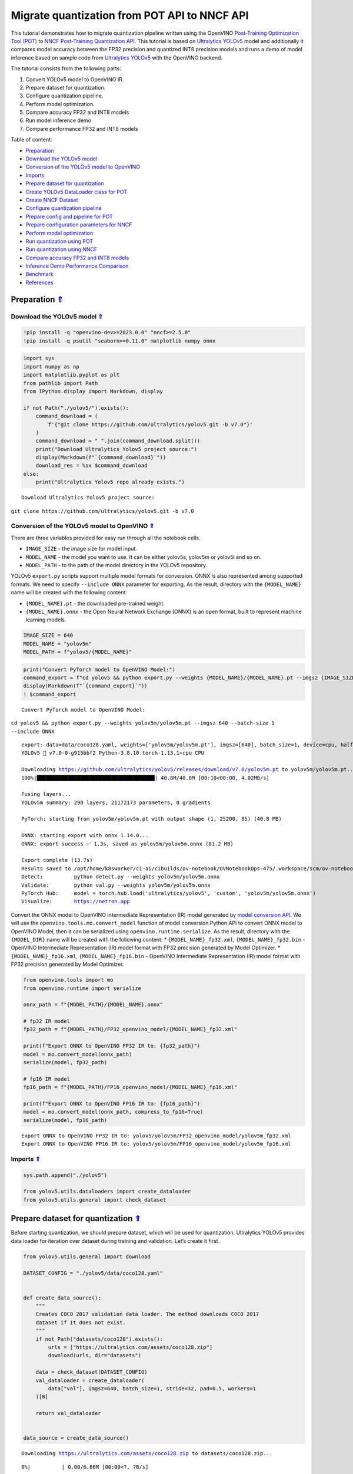 Migrate quantization from POT API to NNCF API
=============================================

.. _top:

This tutorial demonstrates how to migrate quantization pipeline written
using the OpenVINO `Post-Training Optimization Tool (POT) <https://docs.openvino.ai/2023.0/pot_introduction.html>`__ to
`NNCF Post-Training Quantization API <https://docs.openvino.ai/nightly/basic_quantization_flow.html>`__.
This tutorial is based on `Ultralytics YOLOv5 <https://github.com/ultralytics/yolov5>`__ model and additionally
it compares model accuracy between the FP32 precision and quantized INT8
precision models and runs a demo of model inference based on sample code
from `Ultralytics YOLOv5 <https://github.com/ultralytics/yolov5>`__ with
the OpenVINO backend.

The tutorial consists from the following parts:

1. Convert YOLOv5 model to OpenVINO IR.
2. Prepare dataset for quantization.
3. Configure quantization pipeline.
4. Perform model optimization.
5. Compare accuracy FP32 and INT8 models
6. Run model inference demo
7. Compare performance FP32 and INT8 models


Table of content: 

- `Preparation <#1>`__ 
- `Download the YOLOv5 model <#2>`__ 
- `Conversion of the YOLOv5 model to OpenVINO <#3>`__ 
- `Imports <#4>`__ 
- `Prepare dataset for quantization <#5>`__ 
- `Create YOLOv5 DataLoader class for POT <#6>`__ 
- `Create NNCF Dataset <#7>`__ 
- `Configure quantization pipeline <#8>`__ 
- `Prepare config and pipeline for POT <#9>`__ 
- `Prepare configuration parameters for NNCF <#10>`__ 
- `Perform model optimization <#11>`__ 
- `Run quantization using POT <#12>`__ 
- `Run quantization using NNCF <#13>`__ 
- `Compare accuracy FP32 and INT8 models <#14>`__ 
- `Inference Demo Performance Comparison <#15>`__ 
- `Benchmark <#16>`__ 
- `References <#17>`__

Preparation `⇑ <#top>`__
###############################################################################################################################


Download the YOLOv5 model `⇑ <#top>`__
+++++++++++++++++++++++++++++++++++++++++++++++++++++++++++++++++++++++++++++++++++++++++++++++++++++++++++++++++++++++++++++++


.. code:: ipython3

    !pip install -q "openvino-dev>=2023.0.0" "nncf>=2.5.0"
    !pip install -q psutil "seaborn>=0.11.0" matplotlib numpy onnx

.. code:: ipython3

    import sys
    import numpy as np
    import matplotlib.pyplot as plt
    from pathlib import Path
    from IPython.display import Markdown, display
    
    if not Path("./yolov5/").exists():
        command_download = (
            f'{"git clone https://github.com/ultralytics/yolov5.git -b v7.0"}'
        )
        command_download = " ".join(command_download.split())
        print("Download Ultralytics Yolov5 project source:")
        display(Markdown(f"`{command_download}`"))
        download_res = %sx $command_download
    else:
        print("Ultralytics Yolov5 repo already exists.")


.. parsed-literal::

    Download Ultralytics Yolov5 project source:



``git clone https://github.com/ultralytics/yolov5.git -b v7.0``


Conversion of the YOLOv5 model to OpenVINO `⇑ <#top>`__
+++++++++++++++++++++++++++++++++++++++++++++++++++++++++++++++++++++++++++++++++++++++++++++++++++++++++++++++++++++++++++++++

There are three variables provided for easy run through all the notebook cells.

-  ``IMAGE_SIZE`` - the image size for model input.
-  ``MODEL_NAME`` - the model you want to use. It can be either yolov5s,
   yolov5m or yolov5l and so on.
-  ``MODEL_PATH`` - to the path of the model directory in the YOLOv5
   repository.

YOLOv5 ``export.py`` scripts support multiple model formats for
conversion. ONNX is also represented among supported formats. We need to
specify ``--include ONNX`` parameter for exporting. As the result,
directory with the ``{MODEL_NAME}`` name will be created with the
following content:

-  ``{MODEL_NAME}.pt`` - the downloaded pre-trained weight.
-  ``{MODEL_NAME}.onnx`` - the Open Neural Network Exchange (ONNX) is an
   open format, built to represent machine learning models.

.. code:: ipython3

    IMAGE_SIZE = 640
    MODEL_NAME = "yolov5m"
    MODEL_PATH = f"yolov5/{MODEL_NAME}"

.. code:: ipython3

    print("Convert PyTorch model to OpenVINO Model:")
    command_export = f"cd yolov5 && python export.py --weights {MODEL_NAME}/{MODEL_NAME}.pt --imgsz {IMAGE_SIZE} --batch-size 1 --include ONNX"
    display(Markdown(f"`{command_export}`"))
    ! $command_export


.. parsed-literal::

    Convert PyTorch model to OpenVINO Model:



``cd yolov5 && python export.py --weights yolov5m/yolov5m.pt --imgsz 640 --batch-size 1 --include ONNX``


.. parsed-literal::

    export: data=data/coco128.yaml, weights=['yolov5m/yolov5m.pt'], imgsz=[640], batch_size=1, device=cpu, half=False, inplace=False, keras=False, optimize=False, int8=False, dynamic=False, simplify=False, opset=12, verbose=False, workspace=4, nms=False, agnostic_nms=False, topk_per_class=100, topk_all=100, iou_thres=0.45, conf_thres=0.25, include=['ONNX']
    YOLOv5 🚀 v7.0-0-g915bbf2 Python-3.8.10 torch-1.13.1+cpu CPU
    
    Downloading https://github.com/ultralytics/yolov5/releases/download/v7.0/yolov5m.pt to yolov5m/yolov5m.pt...
    100%|██████████████████████████████████████| 40.8M/40.8M [00:10<00:00, 4.02MB/s]
    
    Fusing layers... 
    YOLOv5m summary: 290 layers, 21172173 parameters, 0 gradients
    
    PyTorch: starting from yolov5m/yolov5m.pt with output shape (1, 25200, 85) (40.8 MB)
    
    ONNX: starting export with onnx 1.14.0...
    ONNX: export success ✅ 1.3s, saved as yolov5m/yolov5m.onnx (81.2 MB)
    
    Export complete (13.7s)
    Results saved to /opt/home/k8sworker/ci-ai/cibuilds/ov-notebook/OVNotebookOps-475/.workspace/scm/ov-notebook/notebooks/111-yolov5-quantization-migration/yolov5/yolov5m
    Detect:          python detect.py --weights yolov5m/yolov5m.onnx 
    Validate:        python val.py --weights yolov5m/yolov5m.onnx 
    PyTorch Hub:     model = torch.hub.load('ultralytics/yolov5', 'custom', 'yolov5m/yolov5m.onnx')  
    Visualize:       https://netron.app


Convert the ONNX model to OpenVINO Intermediate Representation (IR)
model generated by `model conversion API <https://docs.openvino.ai/2023.0/openvino_docs_model_processing_introduction.html>`__.
We will use the ``openvino.tools.mo.convert_model`` function of model
conversion Python API to convert ONNX model to OpenVINO Model, then it
can be serialized using ``openvino.runtime.serialize``. As the result,
directory with the ``{MODEL_DIR}`` name will be created with the
following content: \* ``{MODEL_NAME}_fp32.xml``,
``{MODEL_NAME}_fp32.bin`` - OpenVINO Intermediate Representation (IR)
model format with FP32 precision generated by Model Optimizer. \*
``{MODEL_NAME}_fp16.xml``, ``{MODEL_NAME}_fp16.bin`` - OpenVINO
Intermediate Representation (IR) model format with FP32 precision
generated by Model Optimizer.

.. code:: ipython3

    from openvino.tools import mo
    from openvino.runtime import serialize
    
    onnx_path = f"{MODEL_PATH}/{MODEL_NAME}.onnx"
    
    # fp32 IR model
    fp32_path = f"{MODEL_PATH}/FP32_openvino_model/{MODEL_NAME}_fp32.xml"
    
    print(f"Export ONNX to OpenVINO FP32 IR to: {fp32_path}")
    model = mo.convert_model(onnx_path)
    serialize(model, fp32_path)
    
    # fp16 IR model
    fp16_path = f"{MODEL_PATH}/FP16_openvino_model/{MODEL_NAME}_fp16.xml"
    
    print(f"Export ONNX to OpenVINO FP16 IR to: {fp16_path}")
    model = mo.convert_model(onnx_path, compress_to_fp16=True)
    serialize(model, fp16_path)


.. parsed-literal::

    Export ONNX to OpenVINO FP32 IR to: yolov5/yolov5m/FP32_openvino_model/yolov5m_fp32.xml
    Export ONNX to OpenVINO FP16 IR to: yolov5/yolov5m/FP16_openvino_model/yolov5m_fp16.xml


Imports `⇑ <#top>`__
+++++++++++++++++++++++++++++++++++++++++++++++++++++++++++++++++++++++++++++++++++++++++++++++++++++++++++++++++++++++++++++++


.. code:: ipython3

    sys.path.append("./yolov5")
    
    from yolov5.utils.dataloaders import create_dataloader
    from yolov5.utils.general import check_dataset

Prepare dataset for quantization `⇑ <#top>`__
###############################################################################################################################


Before starting quantization, we should prepare dataset, which will be
used for quantization. Ultralytics YOLOv5 provides data loader for
iteration over dataset during training and validation. Let’s create it
first.

.. code:: ipython3

    from yolov5.utils.general import download
    
    DATASET_CONFIG = "./yolov5/data/coco128.yaml"
    
    
    def create_data_source():
        """
        Creates COCO 2017 validation data loader. The method downloads COCO 2017
        dataset if it does not exist.
        """
        if not Path("datasets/coco128").exists():
            urls = ["https://ultralytics.com/assets/coco128.zip"]
            download(urls, dir="datasets")
    
        data = check_dataset(DATASET_CONFIG)
        val_dataloader = create_dataloader(
            data["val"], imgsz=640, batch_size=1, stride=32, pad=0.5, workers=1
        )[0]
    
        return val_dataloader
    
    
    data_source = create_data_source()


.. parsed-literal::

    Downloading https://ultralytics.com/assets/coco128.zip to datasets/coco128.zip...



.. parsed-literal::

      0%|          | 0.00/6.66M [00:00<?, ?B/s]


.. parsed-literal::

    Unzipping datasets/coco128.zip...
    Scanning /opt/home/k8sworker/ci-ai/cibuilds/ov-notebook/OVNotebookOps-475/.workspace/scm/ov-notebook/notebooks/111-yolov5-quantization-migration/datasets/coco128/labels/train2017... 126 images, 2 backgrounds, 0 corrupt: 100%|██████████| 128/128 00:00
    New cache created: /opt/home/k8sworker/ci-ai/cibuilds/ov-notebook/OVNotebookOps-475/.workspace/scm/ov-notebook/notebooks/111-yolov5-quantization-migration/datasets/coco128/labels/train2017.cache


Create YOLOv5 DataLoader class for POT `⇑ <#top>`__
+++++++++++++++++++++++++++++++++++++++++++++++++++++++++++++++++++++++++++++++++++++++++++++++++++++++++++++++++++++++++++++++


Create a class for loading the YOLOv5 dataset and annotation which
inherits from POT API class DataLoader.
``openvino.tools.pot.DataLoader`` interface allows acquiring data from a
dataset and applying model-specific pre-processing providing access by
index. Any implementation should override the following methods:

-  The ``__len__()``, returns the size of the dataset.

-  The ``__getitem__()``, provides access to the data by index in range
   of 0 to ``len(self)``. It can also encapsulate the logic of
   model-specific pre-processing. This method should return data in the
   (data, annotation) format, in which:

   -  The ``data`` is the input that is passed to the model at inference
      so that it should be properly preprocessed. It can be either the
      ``numpy.array`` object or a dictionary, where the key is the name
      of the model input and value is ``numpy.array`` which corresponds
      to this input.

   -  The ``annotation`` is not used by the Default Quantization method.
      Therefore, this object can be None in this case.

.. code:: ipython3

    from openvino.tools.pot.api import DataLoader
    
    class YOLOv5POTDataLoader(DataLoader):
        """Inherit from DataLoader function and implement for YOLOv5."""
    
        def __init__(self, data_source):
            super().__init__({})
            self._data_loader = data_source
            self._data_iter = iter(self._data_loader)
    
        def __len__(self):
            return len(self._data_loader.dataset)
    
        def __getitem__(self, item):
            try:
                batch_data = next(self._data_iter)
            except StopIteration:
                self._data_iter = iter(self._data_loader)
                batch_data = next(self._data_iter)
    
            im, target, path, shape = batch_data
    
            im = im.float()
            im /= 255
            nb, _, height, width = im.shape
            img = im.cpu().detach().numpy()
            target = target.cpu().detach().numpy()
    
            annotation = dict()
            annotation["image_path"] = path
            annotation["target"] = target
            annotation["batch_size"] = nb
            annotation["shape"] = shape
            annotation["width"] = width
            annotation["height"] = height
            annotation["img"] = img
    
            return (item, annotation), img
    
    pot_data_loader = YOLOv5POTDataLoader(data_source)


.. parsed-literal::

    /opt/home/k8sworker/ci-ai/cibuilds/ov-notebook/OVNotebookOps-475/.workspace/scm/ov-notebook/.venv/lib/python3.8/site-packages/openvino/offline_transformations/__init__.py:10: FutureWarning: The module is private and following namespace `offline_transformations` will be removed in the future.
      warnings.warn(


.. parsed-literal::

    [ DEBUG ] Creating converter from 7 to 5
    [ DEBUG ] Creating converter from 5 to 7
    [ DEBUG ] Creating converter from 7 to 5
    [ DEBUG ] Creating converter from 5 to 7


.. parsed-literal::

    Post-training Optimization Tool is deprecated and will be removed in the future. Please use Neural Network Compression Framework instead: https://github.com/openvinotoolkit/nncf
    Nevergrad package could not be imported. If you are planning to use any hyperparameter optimization algo, consider installing it using pip. This implies advanced usage of the tool. Note that nevergrad is compatible only with Python 3.7+


Create NNCF Dataset `⇑ <#top>`__
+++++++++++++++++++++++++++++++++++++++++++++++++++++++++++++++++++++++++++++++++++++++++++++++++++++++++++++++++++++++++++++++


For preparing quantization dataset for NNCF, we should wrap
framework-specific data source into ``nncf.Dataset`` instance.
Additionally, to transform data into model expected format we can define
transformation function, which accept data item for single dataset
iteration and transform it for feeding into model (e.g. in simplest
case, if data item contains input tensor and annotation, we should
extract only input data from it and convert it into model expected
format).

.. code:: ipython3

    import nncf
    
    # Define the transformation method. This method should take a data item returned
    # per iteration through the `data_source` object and transform it into the model's
    # expected input that can be used for the model inference.
    def transform_fn(data_item):
        # unpack input images tensor
        images = data_item[0]
        # convert input tensor into float format
        images = images.float()
        # scale input
        images = images / 255
        # convert torch tensor to numpy array
        images = images.cpu().detach().numpy()
        return images
    
    # Wrap framework-specific data source into the `nncf.Dataset` object.
    nncf_calibration_dataset = nncf.Dataset(data_source, transform_fn)


.. parsed-literal::

    INFO:nncf:NNCF initialized successfully. Supported frameworks detected: torch, tensorflow, onnx, openvino


Configure quantization pipeline `⇑ <#top>`__
###############################################################################################################################


Next, we should define quantization algorithm parameters.

Prepare config and pipeline for POT `⇑ <#top>`__
+++++++++++++++++++++++++++++++++++++++++++++++++++++++++++++++++++++++++++++++++++++++++++++++++++++++++++++++++++++++++++++++


in POT, all quantization parameters should be defined using
configuration dictionary. Config consists of 3 sections: ``algorithms``
for description quantization algorithm parameters, ``engine`` for
description inference pipeline parameters (if required) and ``model``
contains path to floating point model.

.. code:: ipython3

    algorithms_config = [
        {
            "name": "DefaultQuantization",
            "params": {
                "preset": "mixed",
                "stat_subset_size": 300,
                "target_device": "CPU"
            },
        }
    ]
    
    engine_config = {"device": "CPU"}
    
    model_config = {
        "model_name": f"{MODEL_NAME}",
        "model": fp32_path,
        "weights": fp32_path.replace(".xml", ".bin"),
    }

When we define configs, we should create quantization engine class (in
our case, default ``IEEngine`` will be enough) and build quantization
pipeline using ``create_pipeline`` function.

.. code:: ipython3

    from openvino.tools.pot.engines.ie_engine import IEEngine
    from openvino.tools.pot.graph import load_model
    from openvino.tools.pot.pipeline.initializer import create_pipeline
    
    #  Load model as POT model representation
    pot_model = load_model(model_config)
    
    #  Initialize the engine for metric calculation and statistics collection.
    engine = IEEngine(config=engine_config, data_loader=pot_data_loader)
    
    # Step 5: Create a pipeline of compression algorithms.
    pipeline = create_pipeline(algorithms_config, engine)

Prepare configuration parameters for NNCF `⇑ <#top>`__
+++++++++++++++++++++++++++++++++++++++++++++++++++++++++++++++++++++++++++++++++++++++++++++++++++++++++++++++++++++++++++++++


Post-training quantization pipeline in NNCF represented by
``nncf.quantize`` function for Default Quantization Algorithm and
``nncf.quantize_with_accuracy_control`` for Accuracy Aware Quantization.
Quantization parameters ``preset``, ``model_type``, ``subset_size``,
``fast_bias_correction``, ``ignored_scope`` are arguments of function.
More details about supported parameters and formats can be found in NNCF
Post-Training Quantization
`documentation <https://docs.openvino.ai/2023.0/basic_qauntization_flow.html#tune-quantization-parameters>`__.
NNCF also expect providing model object in inference framework format,
in our case ``openvino.runtime.Model`` instance created using
``core.read_model`` or ``openvino.tools.mo.convert_model``.

.. code:: ipython3

    subset_size = 300
    preset = nncf.QuantizationPreset.MIXED

Perform model optimization `⇑ <#top>`__
###############################################################################################################################


Run quantization using POT `⇑ <#top>`__
+++++++++++++++++++++++++++++++++++++++++++++++++++++++++++++++++++++++++++++++++++++++++++++++++++++++++++++++++++++++++++++++


To start model quantization using POT API, we should call
``pipeline.run(pot_model)`` method. As the result, we got quantized
model representation from POT, which can be saved on disk using
``openvino.tools.pot.graph.save_model`` function. Optionally, we can
compress model weights to quantized precision in order to reduce the
size of final .bin file.

.. code:: ipython3

    from openvino.tools.pot.graph.model_utils import compress_model_weights
    from openvino.tools.pot.graph import load_model, save_model
    
    compressed_model = pipeline.run(pot_model)
    compress_model_weights(compressed_model)
    optimized_save_dir = Path(f"{MODEL_PATH}/POT_INT8_openvino_model/")
    save_model(compressed_model, optimized_save_dir, model_config["model_name"] + "_int8")
    pot_int8_path = f"{optimized_save_dir}/{MODEL_NAME}_int8.xml"

Run quantization using NNCF `⇑ <#top>`__
+++++++++++++++++++++++++++++++++++++++++++++++++++++++++++++++++++++++++++++++++++++++++++++++++++++++++++++++++++++++++++++++


To run NNCF quantization, we should call ``nncf.quantize`` function. As
the result, the function returns quantized model in the same format like
input model, so it means that quantized model ready to be compiled on
device for inference and can be saved on disk using
``openvino.runtime.serialize``.

.. code:: ipython3

    from openvino.runtime import Core
    
    core = Core()
    ov_model = core.read_model(fp32_path)
    quantized_model = nncf.quantize(
        ov_model, nncf_calibration_dataset, preset=preset, subset_size=subset_size
    )
    nncf_int8_path = f"{MODEL_PATH}/NNCF_INT8_openvino_model/{MODEL_NAME}_int8.xml"
    serialize(quantized_model, nncf_int8_path)


.. parsed-literal::

    Statistics collection:  43%|████▎     | 128/300 [00:30<00:40,  4.20it/s]
    Biases correction: 100%|██████████| 82/82 [00:10<00:00,  7.71it/s]


Compare accuracy FP32 and INT8 models `⇑ <#top>`__
###############################################################################################################################


For getting accuracy results, we will use ``yolov5.val.run`` function
which already supports OpenVINO backend. For making int8 model is
compatible with Ultralytics provided validation pipeline, we also should
provide metadata with information about supported class names in the
same directory, where model located.

.. code:: ipython3

    from yolov5.export import attempt_load, yaml_save
    from yolov5.val import run as validation_fn
    
    
    model = attempt_load(
        f"{MODEL_PATH}/{MODEL_NAME}.pt", device="cpu", inplace=True, fuse=True
    ) 
    metadata = {"stride": int(max(model.stride)), "names": model.names}  # model metadata
    yaml_save(Path(nncf_int8_path).with_suffix(".yaml"), metadata)
    yaml_save(Path(pot_int8_path).with_suffix(".yaml"), metadata)
    yaml_save(Path(fp32_path).with_suffix(".yaml"), metadata)


.. parsed-literal::

    Fusing layers... 
    YOLOv5m summary: 290 layers, 21172173 parameters, 0 gradients


.. code:: ipython3

    print("Checking the accuracy of the original model:")
    fp32_metrics = validation_fn(
        data=DATASET_CONFIG,
        weights=Path(fp32_path).parent,
        batch_size=1,
        workers=1,
        plots=False,
        device="cpu",
        iou_thres=0.65,
    )
    
    fp32_ap5 = fp32_metrics[0][2]
    fp32_ap_full = fp32_metrics[0][3]
    print(f"mAP@.5 = {fp32_ap5}")
    print(f"mAP@.5:.95 = {fp32_ap_full}")


.. parsed-literal::

    YOLOv5 🚀 v7.0-0-g915bbf2 Python-3.8.10 torch-1.13.1+cpu CPU
    
    Loading yolov5/yolov5m/FP32_openvino_model for OpenVINO inference...


.. parsed-literal::

    Checking the accuracy of the original model:


.. parsed-literal::

    Forcing --batch-size 1 square inference (1,3,640,640) for non-PyTorch models
    val: Scanning /opt/home/k8sworker/ci-ai/cibuilds/ov-notebook/OVNotebookOps-475/.workspace/scm/ov-notebook/notebooks/111-yolov5-quantization-migration/datasets/coco128/labels/train2017.cache... 126 images, 2 backgrounds, 0 corrupt: 100%|██████████| 128/128 00:00
                     Class     Images  Instances          P          R      mAP50   mAP50-95: 100%|██████████| 128/128 00:05
                       all        128        929      0.726      0.687      0.769      0.554
    Speed: 0.2ms pre-process, 35.3ms inference, 3.0ms NMS per image at shape (1, 3, 640, 640)
    Results saved to yolov5/runs/val/exp


.. parsed-literal::

    mAP@.5 = 0.7686009694748247
    mAP@.5:.95 = 0.5541065589219657


.. code:: ipython3

    print("Checking the accuracy of the POT int8 model:")
    int8_metrics = validation_fn(
        data=DATASET_CONFIG,
        weights=Path(pot_int8_path).parent,
        batch_size=1,
        workers=1,
        plots=False,
        device="cpu",
        iou_thres=0.65,
    )
    
    pot_int8_ap5 = int8_metrics[0][2]
    pot_int8_ap_full = int8_metrics[0][3]
    print(f"mAP@.5 = {pot_int8_ap5}")
    print(f"mAP@.5:.95 = {pot_int8_ap_full}")


.. parsed-literal::

    YOLOv5 🚀 v7.0-0-g915bbf2 Python-3.8.10 torch-1.13.1+cpu CPU
    
    Loading yolov5/yolov5m/POT_INT8_openvino_model for OpenVINO inference...


.. parsed-literal::

    Checking the accuracy of the POT int8 model:


.. parsed-literal::

    Forcing --batch-size 1 square inference (1,3,640,640) for non-PyTorch models
    val: Scanning /opt/home/k8sworker/ci-ai/cibuilds/ov-notebook/OVNotebookOps-475/.workspace/scm/ov-notebook/notebooks/111-yolov5-quantization-migration/datasets/coco128/labels/train2017.cache... 126 images, 2 backgrounds, 0 corrupt: 100%|██████████| 128/128 00:00
                     Class     Images  Instances          P          R      mAP50   mAP50-95: 100%|██████████| 128/128 00:03
                       all        128        929      0.761      0.677      0.773      0.548
    Speed: 0.2ms pre-process, 17.1ms inference, 3.3ms NMS per image at shape (1, 3, 640, 640)
    Results saved to yolov5/runs/val/exp2


.. parsed-literal::

    mAP@.5 = 0.7726143212109754
    mAP@.5:.95 = 0.5482902837946336


.. code:: ipython3

    print("Checking the accuracy of the NNCF int8 model:")
    int8_metrics = validation_fn(
        data=DATASET_CONFIG,
        weights=Path(nncf_int8_path).parent,
        batch_size=1,
        workers=1,
        plots=False,
        device="cpu",
        iou_thres=0.65,
    )
    
    nncf_int8_ap5 = int8_metrics[0][2]
    nncf_int8_ap_full = int8_metrics[0][3]
    print(f"mAP@.5 = {nncf_int8_ap5}")
    print(f"mAP@.5:.95 = {nncf_int8_ap_full}")


.. parsed-literal::

    YOLOv5 🚀 v7.0-0-g915bbf2 Python-3.8.10 torch-1.13.1+cpu CPU
    
    Loading yolov5/yolov5m/NNCF_INT8_openvino_model for OpenVINO inference...


.. parsed-literal::

    Checking the accuracy of the NNCF int8 model:


.. parsed-literal::

    Forcing --batch-size 1 square inference (1,3,640,640) for non-PyTorch models
    val: Scanning /opt/home/k8sworker/ci-ai/cibuilds/ov-notebook/OVNotebookOps-475/.workspace/scm/ov-notebook/notebooks/111-yolov5-quantization-migration/datasets/coco128/labels/train2017.cache... 126 images, 2 backgrounds, 0 corrupt: 100%|██████████| 128/128 00:00
                     Class     Images  Instances          P          R      mAP50   mAP50-95: 100%|██████████| 128/128 00:03
                       all        128        929      0.742      0.684      0.766      0.546
    Speed: 0.2ms pre-process, 17.0ms inference, 3.2ms NMS per image at shape (1, 3, 640, 640)
    Results saved to yolov5/runs/val/exp3


.. parsed-literal::

    mAP@.5 = 0.7660170261123679
    mAP@.5:.95 = 0.5460759842467641


Compare Average Precision of quantized INT8 model with original FP32
model.

.. code:: ipython3

    %matplotlib inline
    plt.style.use("seaborn-deep")
    fp32_acc = np.array([fp32_ap5, fp32_ap_full])
    pot_int8_acc = np.array([pot_int8_ap5, pot_int8_ap_full])
    nncf_int8_acc = np.array([nncf_int8_ap5, nncf_int8_ap_full])
    x_data = ("AP@0.5", "AP@0.5:0.95")
    x_axis = np.arange(len(x_data))
    fig = plt.figure()
    fig.patch.set_facecolor("#FFFFFF")
    fig.patch.set_alpha(0.7)
    ax = fig.add_subplot(111)
    plt.bar(x_axis - 0.2, fp32_acc, 0.3, label="FP32")
    for i in range(0, len(x_axis)):
        plt.text(
            i - 0.3,
            round(fp32_acc[i], 3) + 0.01,
            str(round(fp32_acc[i], 3)),
            fontweight="bold",
        )
    plt.bar(x_axis + 0.15, pot_int8_acc, 0.3, label="POT INT8")
    for i in range(0, len(x_axis)):
        plt.text(
            i + 0.05,
            round(pot_int8_acc[i], 3) + 0.01,
            str(round(pot_int8_acc[i], 3)),
            fontweight="bold",
        )
    
    plt.bar(x_axis + 0.5, nncf_int8_acc, 0.3, label="NNCF INT8")
    for i in range(0, len(x_axis)):
        plt.text(
            i + 0.4,
            round(nncf_int8_acc[i], 3) + 0.01,
            str(round(nncf_int8_acc[i], 3)),
            fontweight="bold",
        )
    plt.xticks(x_axis, x_data)
    plt.xlabel("Average Precision")
    plt.title("Compare Yolov5 FP32 and INT8 model average precision")
    
    plt.legend()
    plt.show()



.. image:: 111-yolov5-quantization-migration-with-output_files/111-yolov5-quantization-migration-with-output_34_0.png


Inference Demo Performance Comparison `⇑ <#top>`__
###############################################################################################################################


This part shows how to use the Ultralytics model detection code
```detect.py`` <https://github.com/ultralytics/yolov5/blob/master/detect.py>`__
to run synchronous inference, using the OpenVINO Python API on two
images.

.. code:: ipython3

    from yolov5.utils.general import increment_path
    
    fp32_save_dir = increment_path(Path('./yolov5/runs/detect/exp'))

.. code:: ipython3

    command_detect = "cd yolov5 && python detect.py --weights ./yolov5m/FP32_openvino_model"
    display(Markdown(f"`{command_detect}`"))
    %sx $command_detect



``cd yolov5 && python detect.py --weights ./yolov5m/FP32_openvino_model``




.. parsed-literal::

    ["\x1b[34m\x1b[1mdetect: \x1b[0mweights=['./yolov5m/FP32_openvino_model'], source=data/images, data=data/coco128.yaml, imgsz=[640, 640], conf_thres=0.25, iou_thres=0.45, max_det=1000, device=, view_img=False, save_txt=False, save_conf=False, save_crop=False, nosave=False, classes=None, agnostic_nms=False, augment=False, visualize=False, update=False, project=runs/detect, name=exp, exist_ok=False, line_thickness=3, hide_labels=False, hide_conf=False, half=False, dnn=False, vid_stride=1",
     'YOLOv5 🚀 v7.0-0-g915bbf2 Python-3.8.10 torch-1.13.1+cpu CPU',
     '',
     'Loading yolov5m/FP32_openvino_model for OpenVINO inference...',
     'image 1/2 /opt/home/k8sworker/ci-ai/cibuilds/ov-notebook/OVNotebookOps-475/.workspace/scm/ov-notebook/notebooks/111-yolov5-quantization-migration/yolov5/data/images/bus.jpg: 640x640 4 persons, 1 bus, 57.0ms',
     'image 2/2 /opt/home/k8sworker/ci-ai/cibuilds/ov-notebook/OVNotebookOps-475/.workspace/scm/ov-notebook/notebooks/111-yolov5-quantization-migration/yolov5/data/images/zidane.jpg: 640x640 3 persons, 2 ties, 40.6ms',
     'Speed: 1.4ms pre-process, 48.8ms inference, 1.2ms NMS per image at shape (1, 3, 640, 640)',
     'Results saved to \x1b[1mruns/detect/exp\x1b[0m']



.. code:: ipython3

    pot_save_dir = increment_path(Path('./yolov5/runs/detect/exp'))
    command_detect = "cd yolov5 && python detect.py --weights ./yolov5m/POT_INT8_openvino_model"
    display(Markdown(f"`{command_detect}`"))
    %sx $command_detect



``cd yolov5 && python detect.py --weights ./yolov5m/POT_INT8_openvino_model``




.. parsed-literal::

    ["\x1b[34m\x1b[1mdetect: \x1b[0mweights=['./yolov5m/POT_INT8_openvino_model'], source=data/images, data=data/coco128.yaml, imgsz=[640, 640], conf_thres=0.25, iou_thres=0.45, max_det=1000, device=, view_img=False, save_txt=False, save_conf=False, save_crop=False, nosave=False, classes=None, agnostic_nms=False, augment=False, visualize=False, update=False, project=runs/detect, name=exp, exist_ok=False, line_thickness=3, hide_labels=False, hide_conf=False, half=False, dnn=False, vid_stride=1",
     'YOLOv5 🚀 v7.0-0-g915bbf2 Python-3.8.10 torch-1.13.1+cpu CPU',
     '',
     'Loading yolov5m/POT_INT8_openvino_model for OpenVINO inference...',
     'image 1/2 /opt/home/k8sworker/ci-ai/cibuilds/ov-notebook/OVNotebookOps-475/.workspace/scm/ov-notebook/notebooks/111-yolov5-quantization-migration/yolov5/data/images/bus.jpg: 640x640 4 persons, 1 bus, 36.6ms',
     'image 2/2 /opt/home/k8sworker/ci-ai/cibuilds/ov-notebook/OVNotebookOps-475/.workspace/scm/ov-notebook/notebooks/111-yolov5-quantization-migration/yolov5/data/images/zidane.jpg: 640x640 3 persons, 1 tie, 33.4ms',
     'Speed: 1.5ms pre-process, 35.0ms inference, 1.4ms NMS per image at shape (1, 3, 640, 640)',
     'Results saved to \x1b[1mruns/detect/exp2\x1b[0m']



.. code:: ipython3

    nncf_save_dir = increment_path(Path('./yolov5/runs/detect/exp'))
    command_detect = "cd yolov5 && python detect.py --weights ./yolov5m/NNCF_INT8_openvino_model"
    display(Markdown(f"`{command_detect}`"))
    %sx $command_detect



``cd yolov5 && python detect.py --weights ./yolov5m/NNCF_INT8_openvino_model``




.. parsed-literal::

    ["\x1b[34m\x1b[1mdetect: \x1b[0mweights=['./yolov5m/NNCF_INT8_openvino_model'], source=data/images, data=data/coco128.yaml, imgsz=[640, 640], conf_thres=0.25, iou_thres=0.45, max_det=1000, device=, view_img=False, save_txt=False, save_conf=False, save_crop=False, nosave=False, classes=None, agnostic_nms=False, augment=False, visualize=False, update=False, project=runs/detect, name=exp, exist_ok=False, line_thickness=3, hide_labels=False, hide_conf=False, half=False, dnn=False, vid_stride=1",
     'YOLOv5 🚀 v7.0-0-g915bbf2 Python-3.8.10 torch-1.13.1+cpu CPU',
     '',
     'Loading yolov5m/NNCF_INT8_openvino_model for OpenVINO inference...',
     'image 1/2 /opt/home/k8sworker/ci-ai/cibuilds/ov-notebook/OVNotebookOps-475/.workspace/scm/ov-notebook/notebooks/111-yolov5-quantization-migration/yolov5/data/images/bus.jpg: 640x640 4 persons, 1 bus, 35.9ms',
     'image 2/2 /opt/home/k8sworker/ci-ai/cibuilds/ov-notebook/OVNotebookOps-475/.workspace/scm/ov-notebook/notebooks/111-yolov5-quantization-migration/yolov5/data/images/zidane.jpg: 640x640 3 persons, 2 ties, 31.5ms',
     'Speed: 1.6ms pre-process, 33.7ms inference, 1.4ms NMS per image at shape (1, 3, 640, 640)',
     'Results saved to \x1b[1mruns/detect/exp3\x1b[0m']



.. code:: ipython3

    %matplotlib inline
    import matplotlib.image as mpimg
    
    fig2, axs = plt.subplots(1, 4, figsize=(20, 20))
    fig2.patch.set_facecolor("#FFFFFF")
    fig2.patch.set_alpha(0.7)
    ori = mpimg.imread("./yolov5/data/images/bus.jpg")
    fp32_result = mpimg.imread(fp32_save_dir / "bus.jpg")
    pot_result = mpimg.imread(pot_save_dir / "bus.jpg")
    nncf_result = mpimg.imread(nncf_save_dir / "bus.jpg")
    titles = ["Original", "FP32", "POT INT8", "NNCF INT8"]
    imgs = [ori, fp32_result, pot_result, nncf_result]
    for ax, img, title in zip(axs, imgs, titles):
        ax.imshow(img)
        ax.set_title(title)
        ax.grid(False)
        ax.set_xticks([])
        ax.set_yticks([])



.. image:: 111-yolov5-quantization-migration-with-output_files/111-yolov5-quantization-migration-with-output_40_0.png


Benchmark `⇑ <#top>`__
###############################################################################################################################


.. code:: ipython3

    gpu_available = "GPU" in core.available_devices
    
    print("Inference FP32 model (OpenVINO IR) on CPU")
    !benchmark_app -m  {fp32_path} -d CPU -api async -t 15
    
    if gpu_available:
        print("Inference FP32 model (OpenVINO IR) on GPU")
        !benchmark_app -m  {fp32_path} -d GPU -api async -t 15


.. parsed-literal::

    Inference FP32 model (OpenVINO IR) on CPU
    [Step 1/11] Parsing and validating input arguments
    [ INFO ] Parsing input parameters
    [Step 2/11] Loading OpenVINO Runtime
    [ INFO ] OpenVINO:
    [ INFO ] Build ................................. 2023.0.0-10926-b4452d56304-releases/2023/0
    [ INFO ] 
    [ INFO ] Device info:
    [ INFO ] CPU
    [ INFO ] Build ................................. 2023.0.0-10926-b4452d56304-releases/2023/0
    [ INFO ] 
    [ INFO ] 
    [Step 3/11] Setting device configuration
    [ WARNING ] Performance hint was not explicitly specified in command line. Device(CPU) performance hint will be set to PerformanceMode.THROUGHPUT.
    [Step 4/11] Reading model files
    [ INFO ] Loading model files
    [ INFO ] Read model took 31.30 ms
    [ INFO ] Original model I/O parameters:
    [ INFO ] Model inputs:
    [ INFO ]     images (node: images) : f32 / [...] / [1,3,640,640]
    [ INFO ] Model outputs:
    [ INFO ]     output0 (node: output0) : f32 / [...] / [1,25200,85]
    [Step 5/11] Resizing model to match image sizes and given batch
    [ INFO ] Model batch size: 1
    [Step 6/11] Configuring input of the model
    [ INFO ] Model inputs:
    [ INFO ]     images (node: images) : u8 / [N,C,H,W] / [1,3,640,640]
    [ INFO ] Model outputs:
    [ INFO ]     output0 (node: output0) : f32 / [...] / [1,25200,85]
    [Step 7/11] Loading the model to the device
    [ INFO ] Compile model took 360.18 ms
    [Step 8/11] Querying optimal runtime parameters
    [ INFO ] Model:
    [ INFO ]   NETWORK_NAME: torch_jit
    [ INFO ]   OPTIMAL_NUMBER_OF_INFER_REQUESTS: 6
    [ INFO ]   NUM_STREAMS: 6
    [ INFO ]   AFFINITY: Affinity.CORE
    [ INFO ]   INFERENCE_NUM_THREADS: 24
    [ INFO ]   PERF_COUNT: False
    [ INFO ]   INFERENCE_PRECISION_HINT: <Type: 'float32'>
    [ INFO ]   PERFORMANCE_HINT: PerformanceMode.THROUGHPUT
    [ INFO ]   EXECUTION_MODE_HINT: ExecutionMode.PERFORMANCE
    [ INFO ]   PERFORMANCE_HINT_NUM_REQUESTS: 0
    [ INFO ]   ENABLE_CPU_PINNING: True
    [ INFO ]   SCHEDULING_CORE_TYPE: SchedulingCoreType.ANY_CORE
    [ INFO ]   ENABLE_HYPER_THREADING: True
    [ INFO ]   EXECUTION_DEVICES: ['CPU']
    [Step 9/11] Creating infer requests and preparing input tensors
    [ WARNING ] No input files were given for input 'images'!. This input will be filled with random values!
    [ INFO ] Fill input 'images' with random values 
    [Step 10/11] Measuring performance (Start inference asynchronously, 6 inference requests, limits: 15000 ms duration)
    [ INFO ] Benchmarking in inference only mode (inputs filling are not included in measurement loop).
    [ INFO ] First inference took 102.48 ms
    [Step 11/11] Dumping statistics report
    [ INFO ] Execution Devices:['CPU']
    [ INFO ] Count:            456 iterations
    [ INFO ] Duration:         15352.58 ms
    [ INFO ] Latency:
    [ INFO ]    Median:        202.33 ms
    [ INFO ]    Average:       201.47 ms
    [ INFO ]    Min:           138.12 ms
    [ INFO ]    Max:           216.53 ms
    [ INFO ] Throughput:   29.70 FPS


.. code:: ipython3

    print("Inference FP16 model (OpenVINO IR) on CPU")
    !benchmark_app -m {fp16_path} -d CPU -api async -t 15
    
    if gpu_available:
        print("Inference FP16 model (OpenVINO IR) on GPU")
        !benchmark_app -m {fp16_path} -d GPU -api async -t 15


.. parsed-literal::

    Inference FP16 model (OpenVINO IR) on CPU
    [Step 1/11] Parsing and validating input arguments
    [ INFO ] Parsing input parameters
    [Step 2/11] Loading OpenVINO Runtime
    [ INFO ] OpenVINO:
    [ INFO ] Build ................................. 2023.0.0-10926-b4452d56304-releases/2023/0
    [ INFO ] 
    [ INFO ] Device info:
    [ INFO ] CPU
    [ INFO ] Build ................................. 2023.0.0-10926-b4452d56304-releases/2023/0
    [ INFO ] 
    [ INFO ] 
    [Step 3/11] Setting device configuration
    [ WARNING ] Performance hint was not explicitly specified in command line. Device(CPU) performance hint will be set to PerformanceMode.THROUGHPUT.
    [Step 4/11] Reading model files
    [ INFO ] Loading model files
    [ INFO ] Read model took 44.00 ms
    [ INFO ] Original model I/O parameters:
    [ INFO ] Model inputs:
    [ INFO ]     images (node: images) : f32 / [...] / [1,3,640,640]
    [ INFO ] Model outputs:
    [ INFO ]     output0 (node: output0) : f32 / [...] / [1,25200,85]
    [Step 5/11] Resizing model to match image sizes and given batch
    [ INFO ] Model batch size: 1
    [Step 6/11] Configuring input of the model
    [ INFO ] Model inputs:
    [ INFO ]     images (node: images) : u8 / [N,C,H,W] / [1,3,640,640]
    [ INFO ] Model outputs:
    [ INFO ]     output0 (node: output0) : f32 / [...] / [1,25200,85]
    [Step 7/11] Loading the model to the device
    [ INFO ] Compile model took 387.13 ms
    [Step 8/11] Querying optimal runtime parameters
    [ INFO ] Model:
    [ INFO ]   NETWORK_NAME: torch_jit
    [ INFO ]   OPTIMAL_NUMBER_OF_INFER_REQUESTS: 6
    [ INFO ]   NUM_STREAMS: 6
    [ INFO ]   AFFINITY: Affinity.CORE
    [ INFO ]   INFERENCE_NUM_THREADS: 24
    [ INFO ]   PERF_COUNT: False
    [ INFO ]   INFERENCE_PRECISION_HINT: <Type: 'float32'>
    [ INFO ]   PERFORMANCE_HINT: PerformanceMode.THROUGHPUT
    [ INFO ]   EXECUTION_MODE_HINT: ExecutionMode.PERFORMANCE
    [ INFO ]   PERFORMANCE_HINT_NUM_REQUESTS: 0
    [ INFO ]   ENABLE_CPU_PINNING: True
    [ INFO ]   SCHEDULING_CORE_TYPE: SchedulingCoreType.ANY_CORE
    [ INFO ]   ENABLE_HYPER_THREADING: True
    [ INFO ]   EXECUTION_DEVICES: ['CPU']
    [Step 9/11] Creating infer requests and preparing input tensors
    [ WARNING ] No input files were given for input 'images'!. This input will be filled with random values!
    [ INFO ] Fill input 'images' with random values 
    [Step 10/11] Measuring performance (Start inference asynchronously, 6 inference requests, limits: 15000 ms duration)
    [ INFO ] Benchmarking in inference only mode (inputs filling are not included in measurement loop).
    [ INFO ] First inference took 101.31 ms
    [Step 11/11] Dumping statistics report
    [ INFO ] Execution Devices:['CPU']
    [ INFO ] Count:            456 iterations
    [ INFO ] Duration:         15246.15 ms
    [ INFO ] Latency:
    [ INFO ]    Median:        200.30 ms
    [ INFO ]    Average:       199.86 ms
    [ INFO ]    Min:           96.50 ms
    [ INFO ]    Max:           219.99 ms
    [ INFO ] Throughput:   29.91 FPS


.. code:: ipython3

    print("Inference POT INT8 model (OpenVINO IR) on CPU")
    !benchmark_app -m {pot_int8_path} -d CPU -api async -t 15
    
    if gpu_available:
        print("Inference POT INT8 model (OpenVINO IR) on GPU")
        !benchmark_app -m {pot_int8_path} -d GPU -api async -t 15


.. parsed-literal::

    Inference POT INT8 model (OpenVINO IR) on CPU
    [Step 1/11] Parsing and validating input arguments
    [ INFO ] Parsing input parameters
    [Step 2/11] Loading OpenVINO Runtime
    [ INFO ] OpenVINO:
    [ INFO ] Build ................................. 2023.0.0-10926-b4452d56304-releases/2023/0
    [ INFO ] 
    [ INFO ] Device info:
    [ INFO ] CPU
    [ INFO ] Build ................................. 2023.0.0-10926-b4452d56304-releases/2023/0
    [ INFO ] 
    [ INFO ] 
    [Step 3/11] Setting device configuration
    [ WARNING ] Performance hint was not explicitly specified in command line. Device(CPU) performance hint will be set to PerformanceMode.THROUGHPUT.
    [Step 4/11] Reading model files
    [ INFO ] Loading model files
    [ INFO ] Read model took 45.57 ms
    [ INFO ] Original model I/O parameters:
    [ INFO ] Model inputs:
    [ INFO ]     images (node: images) : f32 / [...] / [1,3,640,640]
    [ INFO ] Model outputs:
    [ INFO ]     output0 (node: output0) : f32 / [...] / [1,25200,85]
    [Step 5/11] Resizing model to match image sizes and given batch
    [ INFO ] Model batch size: 1
    [Step 6/11] Configuring input of the model
    [ INFO ] Model inputs:
    [ INFO ]     images (node: images) : u8 / [N,C,H,W] / [1,3,640,640]
    [ INFO ] Model outputs:
    [ INFO ]     output0 (node: output0) : f32 / [...] / [1,25200,85]
    [Step 7/11] Loading the model to the device
    [ INFO ] Compile model took 702.15 ms
    [Step 8/11] Querying optimal runtime parameters
    [ INFO ] Model:
    [ INFO ]   NETWORK_NAME: torch_jit
    [ INFO ]   OPTIMAL_NUMBER_OF_INFER_REQUESTS: 6
    [ INFO ]   NUM_STREAMS: 6
    [ INFO ]   AFFINITY: Affinity.CORE
    [ INFO ]   INFERENCE_NUM_THREADS: 24
    [ INFO ]   PERF_COUNT: False
    [ INFO ]   INFERENCE_PRECISION_HINT: <Type: 'float32'>
    [ INFO ]   PERFORMANCE_HINT: PerformanceMode.THROUGHPUT
    [ INFO ]   EXECUTION_MODE_HINT: ExecutionMode.PERFORMANCE
    [ INFO ]   PERFORMANCE_HINT_NUM_REQUESTS: 0
    [ INFO ]   ENABLE_CPU_PINNING: True
    [ INFO ]   SCHEDULING_CORE_TYPE: SchedulingCoreType.ANY_CORE
    [ INFO ]   ENABLE_HYPER_THREADING: True
    [ INFO ]   EXECUTION_DEVICES: ['CPU']
    [Step 9/11] Creating infer requests and preparing input tensors
    [ WARNING ] No input files were given for input 'images'!. This input will be filled with random values!
    [ INFO ] Fill input 'images' with random values 
    [Step 10/11] Measuring performance (Start inference asynchronously, 6 inference requests, limits: 15000 ms duration)
    [ INFO ] Benchmarking in inference only mode (inputs filling are not included in measurement loop).
    [ INFO ] First inference took 48.39 ms
    [Step 11/11] Dumping statistics report
    [ INFO ] Execution Devices:['CPU']
    [ INFO ] Count:            1410 iterations
    [ INFO ] Duration:         15055.06 ms
    [ INFO ] Latency:
    [ INFO ]    Median:        64.05 ms
    [ INFO ]    Average:       63.87 ms
    [ INFO ]    Min:           46.43 ms
    [ INFO ]    Max:           83.05 ms
    [ INFO ] Throughput:   93.66 FPS


.. code:: ipython3

    print("Inference NNCF INT8 model (OpenVINO IR) on CPU")
    !benchmark_app -m {nncf_int8_path} -d CPU -api async -t 15
    
    if gpu_available:
        print("Inference NNCF INT8 model (OpenVINO IR) on GPU")
        !benchmark_app -m {nncf_int8_path} -d GPU -api async -t 15


.. parsed-literal::

    Inference NNCF INT8 model (OpenVINO IR) on CPU
    [Step 1/11] Parsing and validating input arguments
    [ INFO ] Parsing input parameters
    [Step 2/11] Loading OpenVINO Runtime
    [ INFO ] OpenVINO:
    [ INFO ] Build ................................. 2023.0.0-10926-b4452d56304-releases/2023/0
    [ INFO ] 
    [ INFO ] Device info:
    [ INFO ] CPU
    [ INFO ] Build ................................. 2023.0.0-10926-b4452d56304-releases/2023/0
    [ INFO ] 
    [ INFO ] 
    [Step 3/11] Setting device configuration
    [ WARNING ] Performance hint was not explicitly specified in command line. Device(CPU) performance hint will be set to PerformanceMode.THROUGHPUT.
    [Step 4/11] Reading model files
    [ INFO ] Loading model files
    [ INFO ] Read model took 52.31 ms
    [ INFO ] Original model I/O parameters:
    [ INFO ] Model inputs:
    [ INFO ]     images (node: images) : f32 / [...] / [1,3,640,640]
    [ INFO ] Model outputs:
    [ INFO ]     output0 (node: output0) : f32 / [...] / [1,25200,85]
    [Step 5/11] Resizing model to match image sizes and given batch
    [ INFO ] Model batch size: 1
    [Step 6/11] Configuring input of the model
    [ INFO ] Model inputs:
    [ INFO ]     images (node: images) : u8 / [N,C,H,W] / [1,3,640,640]
    [ INFO ] Model outputs:
    [ INFO ]     output0 (node: output0) : f32 / [...] / [1,25200,85]
    [Step 7/11] Loading the model to the device
    [ INFO ] Compile model took 710.35 ms
    [Step 8/11] Querying optimal runtime parameters
    [ INFO ] Model:
    [ INFO ]   NETWORK_NAME: torch_jit
    [ INFO ]   OPTIMAL_NUMBER_OF_INFER_REQUESTS: 6
    [ INFO ]   NUM_STREAMS: 6
    [ INFO ]   AFFINITY: Affinity.CORE
    [ INFO ]   INFERENCE_NUM_THREADS: 24
    [ INFO ]   PERF_COUNT: False
    [ INFO ]   INFERENCE_PRECISION_HINT: <Type: 'float32'>
    [ INFO ]   PERFORMANCE_HINT: PerformanceMode.THROUGHPUT
    [ INFO ]   EXECUTION_MODE_HINT: ExecutionMode.PERFORMANCE
    [ INFO ]   PERFORMANCE_HINT_NUM_REQUESTS: 0
    [ INFO ]   ENABLE_CPU_PINNING: True
    [ INFO ]   SCHEDULING_CORE_TYPE: SchedulingCoreType.ANY_CORE
    [ INFO ]   ENABLE_HYPER_THREADING: True
    [ INFO ]   EXECUTION_DEVICES: ['CPU']
    [Step 9/11] Creating infer requests and preparing input tensors
    [ WARNING ] No input files were given for input 'images'!. This input will be filled with random values!
    [ INFO ] Fill input 'images' with random values 
    [Step 10/11] Measuring performance (Start inference asynchronously, 6 inference requests, limits: 15000 ms duration)
    [ INFO ] Benchmarking in inference only mode (inputs filling are not included in measurement loop).
    [ INFO ] First inference took 51.01 ms
    [Step 11/11] Dumping statistics report
    [ INFO ] Execution Devices:['CPU']
    [ INFO ] Count:            1416 iterations
    [ INFO ] Duration:         15113.02 ms
    [ INFO ] Latency:
    [ INFO ]    Median:        63.94 ms
    [ INFO ]    Average:       63.87 ms
    [ INFO ]    Min:           45.06 ms
    [ INFO ]    Max:           87.95 ms
    [ INFO ] Throughput:   93.69 FPS


References `⇑ <#top>`__
###############################################################################################################################


-  `Ultralytics YOLOv5 <https://github.com/ultralytics/yolov5>`__
-  `OpenVINO Post-training Optimization
   Tool <https://docs.openvino.ai/2023.0/pot_introduction.html>`__
-  `NNCF Post-training
   quantization <https://docs.openvino.ai/nightly/basic_quantization_flow.html>`__
-  `Model Conversion
   API <https://docs.openvino.ai/2023.0/openvino_docs_model_processing_introduction.html>`__
